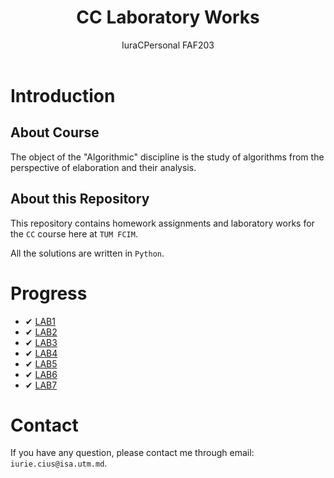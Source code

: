 #+TITLE: CC Laboratory Works
#+AUTHOR: IuraCPersonal FAF203

* Introduction

** About Course

The object of the "Algorithmic" discipline is the study of algorithms from the perspective of elaboration and their analysis.

** About this Repository

This repository contains homework assignments and laboratory works for the =CC= course here at =TUM FCIM=.

All the solutions are written in =Python=.

* Progress

+ ✔ [[https://github.com/IuraCPersonal/cc/tree/main/LAB1][LAB1]]
+ ✔ [[https://github.com/IuraCPersonal/cc/tree/main/LAB2][LAB2]]
+ ✔ [[https://github.com/IuraCPersonal/cc/tree/main/LAB3][LAB3]]
+ ✔ [[https://github.com/IuraCPersonal/cc/tree/main/LAB4][LAB4]]
+ ✔ [[https://github.com/IuraCPersonal/cc/tree/main/LAB5][LAB5]]
+ ✔ [[https://github.com/IuraCPersonal/cc/tree/main/LAB6][LAB6]]
+ ✔ [[https://github.com/IuraCPersonal/cc/tree/main/LAB7][LAB7]]

* Contact

If you have any question, please contact me through email: =iurie.cius@isa.utm.md=.

